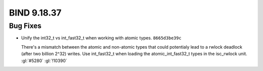 .. Copyright (C) Internet Systems Consortium, Inc. ("ISC")
..
.. SPDX-License-Identifier: MPL-2.0
..
.. This Source Code Form is subject to the terms of the Mozilla Public
.. License, v. 2.0.  If a copy of the MPL was not distributed with this
.. file, you can obtain one at https://mozilla.org/MPL/2.0/.
..
.. See the COPYRIGHT file distributed with this work for additional
.. information regarding copyright ownership.

BIND 9.18.37
------------

Bug Fixes
~~~~~~~~~

- Unify the int32_t vs int_fast32_t when working with atomic types.
  ``8665d3be39c``

  There's a mismatch between the atomic and non-atomic types that could
  potentialy lead to a rwlock deadlock (after two billion 2^32) writes.
  Use int_fast32_t when loading the atomic_int_fast32_t types in the
  isc_rwlock unit. :gl:`#5280` :gl:`!10390`


